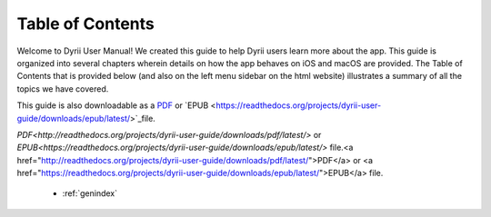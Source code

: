 
.. Read the Docs Template documentation master file, created by
   sphinx-quickstart on Tue Aug 26 14:19:49 2014.
   You can adapt this file completely to your liking, but it should at least
   contain the root `toctree` directive.


Table of Contents
==================================================

Welcome to Dyrii User Manual! We created this guide to help Dyrii users learn more about the app. This guide is organized into several chapters wherein details on how the app behaves on iOS and macOS are provided. The Table of Contents that is provided below (and also on the left menu sidebar on the html website) illustrates a summary of all the topics we have covered. 

This guide is also downloadable as a `PDF <http://readthedocs.org/projects/dyrii-user-guide/downloads/pdf/latest/>`_ or `EPUB <https://readthedocs.org/projects/dyrii-user-guide/downloads/epub/latest/>`_file. 

`PDF<http://readthedocs.org/projects/dyrii-user-guide/downloads/pdf/latest/>` or `EPUB<https://readthedocs.org/projects/dyrii-user-guide/downloads/epub/latest/>` file.<a href="http://readthedocs.org/projects/dyrii-user-guide/downloads/pdf/latest/">PDF</a> or <a href="https://readthedocs.org/projects/dyrii-user-guide/downloads/epub/latest/">EPUB</a> file. 

 .. toctree::
    :maxdepth: 2
    :glob:
    :numbered:

    *

 * :ref:`genindex`

